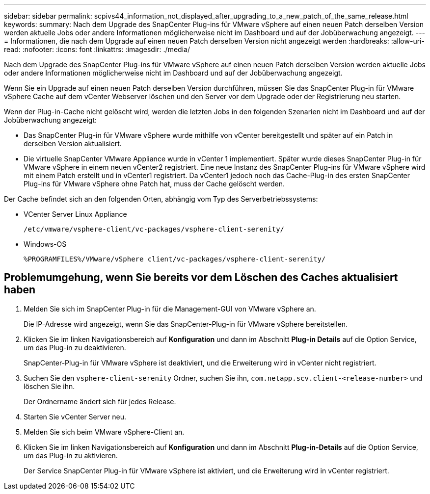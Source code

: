 ---
sidebar: sidebar 
permalink: scpivs44_information_not_displayed_after_upgrading_to_a_new_patch_of_the_same_release.html 
keywords:  
summary: Nach dem Upgrade des SnapCenter Plug-ins für VMware vSphere auf einen neuen Patch derselben Version werden aktuelle Jobs oder andere Informationen möglicherweise nicht im Dashboard und auf der Jobüberwachung angezeigt. 
---
= Informationen, die nach dem Upgrade auf einen neuen Patch derselben Version nicht angezeigt werden
:hardbreaks:
:allow-uri-read: 
:nofooter: 
:icons: font
:linkattrs: 
:imagesdir: ./media/


[role="lead"]
Nach dem Upgrade des SnapCenter Plug-ins für VMware vSphere auf einen neuen Patch derselben Version werden aktuelle Jobs oder andere Informationen möglicherweise nicht im Dashboard und auf der Jobüberwachung angezeigt.

Wenn Sie ein Upgrade auf einen neuen Patch derselben Version durchführen, müssen Sie das SnapCenter Plug-in für VMware vSphere Cache auf dem vCenter Webserver löschen und den Server vor dem Upgrade oder der Registrierung neu starten.

Wenn der Plug-in-Cache nicht gelöscht wird, werden die letzten Jobs in den folgenden Szenarien nicht im Dashboard und auf der Jobüberwachung angezeigt:

* Das SnapCenter Plug-in für VMware vSphere wurde mithilfe von vCenter bereitgestellt und später auf ein Patch in derselben Version aktualisiert.
* Die virtuelle SnapCenter VMware Appliance wurde in vCenter 1 implementiert. Später wurde dieses SnapCenter Plug-in für VMware vSphere in einem neuen vCenter2 registriert. Eine neue Instanz des SnapCenter Plug-ins für VMware vSphere wird mit einem Patch erstellt und in vCenter1 registriert. Da vCenter1 jedoch noch das Cache-Plug-in des ersten SnapCenter Plug-ins für VMware vSphere ohne Patch hat, muss der Cache gelöscht werden.


Der Cache befindet sich an den folgenden Orten, abhängig vom Typ des Serverbetriebssystems:

* VCenter Server Linux Appliance
+
`/etc/vmware/vsphere-client/vc-packages/vsphere-client-serenity/`

* Windows-OS
+
`%PROGRAMFILES%/VMware/vSphere client/vc-packages/vsphere-client-serenity/`





== Problemumgehung, wenn Sie bereits vor dem Löschen des Caches aktualisiert haben

. Melden Sie sich im SnapCenter Plug-in für die Management-GUI von VMware vSphere an.
+
Die IP-Adresse wird angezeigt, wenn Sie das SnapCenter-Plug-in für VMware vSphere bereitstellen.

. Klicken Sie im linken Navigationsbereich auf *Konfiguration* und dann im Abschnitt *Plug-in Details* auf die Option Service, um das Plug-in zu deaktivieren.
+
SnapCenter-Plug-in für VMware vSphere ist deaktiviert, und die Erweiterung wird in vCenter nicht registriert.

. Suchen Sie den `vsphere-client-serenity` Ordner, suchen Sie ihn, `com.netapp.scv.client-<release-number>` und löschen Sie ihn.
+
Der Ordnername ändert sich für jedes Release.

. Starten Sie vCenter Server neu.
. Melden Sie sich beim VMware vSphere-Client an.
. Klicken Sie im linken Navigationsbereich auf *Konfiguration* und dann im Abschnitt *Plug-in-Details* auf die Option Service, um das Plug-in zu aktivieren.
+
Der Service SnapCenter Plug-in für VMware vSphere ist aktiviert, und die Erweiterung wird in vCenter registriert.


